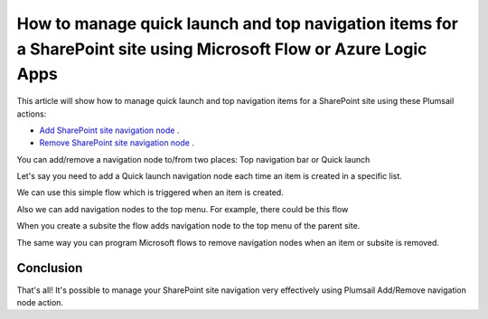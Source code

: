 How to manage quick launch and top navigation items for a SharePoint site using Microsoft Flow or Azure Logic Apps
====================================================================================

This article will show how to manage quick launch and top navigation items for a SharePoint site using these Plumsail actions:

- `Add SharePoint site navigation node <https://plumsail.com/docs/actions/v1.x/flow/actions/sharepoint-processing.html#add-sharepoint-site-navigation-node>`_ .
- `Remove SharePoint site navigation node <https://plumsail.com/docs/actions/v1.x/flow/actions/sharepoint-processing.html#remove-sharepoint-site-navigation-node>`_ .


You can add/remove a navigation node to/from two places: Top navigation bar or Quick launch 

.. image:: ../../../_static/img/flow/how-tos/sharepoint/place-selection.png

Let's say you need to add a Quick launch navigation node each time an item is created in a specific list.


.. image:: ../../../_static/img/flow/how-tos/sharepoint/add-remove-nodes-site-example.png


We can use this simple flow which is triggered when an item is created.

.. image:: ../../../_static/img/flow/how-tos/sharepoint/flow-example.png


Also we can add navigation nodes to the top menu. For example, there could be this flow

.. image:: ../../../_static/img/flow/how-tos/sharepoint/top-menu-navigation-node-example.png

When you create a subsite the flow adds navigation node to the top menu of the parent site.

The same way you can program Microsoft flows to remove navigation nodes when an item or subsite is removed.

.. image:: ../../../_static/img/flow/how-tos/sharepoint/remove-example.png


Conclusion
----------

That's all! It's possible to manage your SharePoint site navigation very effectively using Plumsail Add/Remove navigation node action.